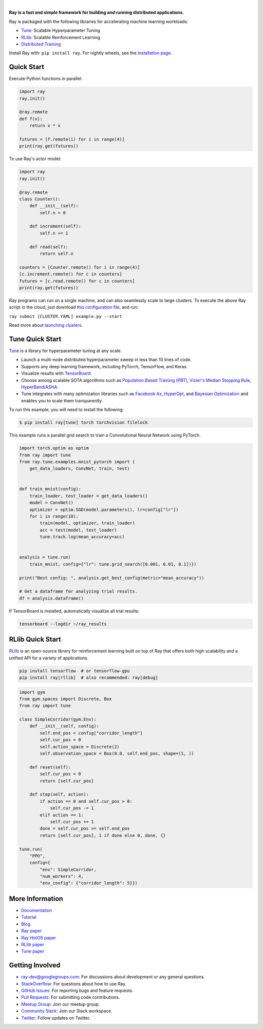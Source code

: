 .. image:: https://github.com/ray-project/ray/raw/master/doc/source/images/ray_header_logo.png

.. image:: https://travis-ci.com/ray-project/ray.svg?branch=master
    :target: https://travis-ci.com/ray-project/ray

.. image:: https://readthedocs.org/projects/ray/badge/?version=latest
    :target: http://ray.readthedocs.io/en/latest/?badge=latest

|


**Ray is a fast and simple framework for building and running distributed applications.**

Ray is packaged with the following libraries for accelerating machine learning workloads:

- `Tune`_: Scalable Hyperparameter Tuning
- `RLlib`_: Scalable Reinforcement Learning
- `Distributed Training <https://ray.readthedocs.io/en/latest/distributed_training.html>`__

Install Ray with: ``pip install ray``. For nightly wheels, see the `Installation page <https://ray.readthedocs.io/en/latest/installation.html>`__.

Quick Start
-----------

Execute Python functions in parallel.

.. code-block:: python

    import ray
    ray.init()

    @ray.remote
    def f(x):
        return x * x

    futures = [f.remote(i) for i in range(4)]
    print(ray.get(futures))

To use Ray's actor model:

.. code-block:: python


    import ray
    ray.init()

    @ray.remote
    class Counter():
        def __init__(self):
            self.n = 0

        def increment(self):
            self.n += 1

        def read(self):
            return self.n

    counters = [Counter.remote() for i in range(4)]
    [c.increment.remote() for c in counters]
    futures = [c.read.remote() for c in counters]
    print(ray.get(futures))


Ray programs can run on a single machine, and can also seamlessly scale to large clusters. To execute the above Ray script in the cloud, just download `this configuration file <https://github.com/ray-project/ray/blob/master/python/ray/autoscaler/aws/example-full.yaml>`__, and run:

``ray submit [CLUSTER.YAML] example.py --start``

Read more about `launching clusters <https://ray.readthedocs.io/en/latest/autoscaling.html>`_.

Tune Quick Start
----------------

.. image:: https://github.com/ray-project/ray/raw/master/doc/source/images/tune-wide.png

`Tune`_ is a library for hyperparameter tuning at any scale.

- Launch a multi-node distributed hyperparameter sweep in less than 10 lines of code.
- Supports any deep learning framework, including PyTorch, TensorFlow, and Keras.
- Visualize results with `TensorBoard <https://www.tensorflow.org/get_started/summaries_and_tensorboard>`__.
- Choose among scalable SOTA algorithms such as `Population Based Training (PBT)`_, `Vizier's Median Stopping Rule`_, `HyperBand/ASHA`_.
- Tune integrates with many optimization libraries such as `Facebook Ax <http://ax.dev>`_, `HyperOpt <https://github.com/hyperopt/hyperopt>`_, and `Bayesian Optimization <https://github.com/fmfn/BayesianOptimization>`_ and enables you to scale them transparently.

To run this example, you will need to install the following:

.. code-block:: bash

    $ pip install ray[tune] torch torchvision filelock


This example runs a parallel grid search to train a Convolutional Neural Network using PyTorch.

.. code-block:: python


    import torch.optim as optim
    from ray import tune
    from ray.tune.examples.mnist_pytorch import (
        get_data_loaders, ConvNet, train, test)


    def train_mnist(config):
        train_loader, test_loader = get_data_loaders()
        model = ConvNet()
        optimizer = optim.SGD(model.parameters(), lr=config["lr"])
        for i in range(10):
            train(model, optimizer, train_loader)
            acc = test(model, test_loader)
            tune.track.log(mean_accuracy=acc)


    analysis = tune.run(
        train_mnist, config={"lr": tune.grid_search([0.001, 0.01, 0.1])})

    print("Best config: ", analysis.get_best_config(metric="mean_accuracy"))

    # Get a dataframe for analyzing trial results.
    df = analysis.dataframe()

If TensorBoard is installed, automatically visualize all trial results:

.. code-block:: bash

    tensorboard --logdir ~/ray_results

.. _`Tune`: https://ray.readthedocs.io/en/latest/tune.html
.. _`Population Based Training (PBT)`: https://ray.readthedocs.io/en/latest/tune-schedulers.html#population-based-training-pbt
.. _`Vizier's Median Stopping Rule`: https://ray.readthedocs.io/en/latest/tune-schedulers.html#median-stopping-rule
.. _`HyperBand/ASHA`: https://ray.readthedocs.io/en/latest/tune-schedulers.html#asynchronous-hyperband

RLlib Quick Start
-----------------

.. image:: https://github.com/ray-project/ray/raw/master/doc/source/images/rllib-wide.jpg

`RLlib`_ is an open-source library for reinforcement learning built on top of Ray that offers both high scalability and a unified API for a variety of applications.

.. code-block:: bash

  pip install tensorflow  # or tensorflow-gpu
  pip install ray[rllib]  # also recommended: ray[debug]

.. code-block:: python

    import gym
    from gym.spaces import Discrete, Box
    from ray import tune

    class SimpleCorridor(gym.Env):
        def __init__(self, config):
            self.end_pos = config["corridor_length"]
            self.cur_pos = 0
            self.action_space = Discrete(2)
            self.observation_space = Box(0.0, self.end_pos, shape=(1, ))

        def reset(self):
            self.cur_pos = 0
            return [self.cur_pos]

        def step(self, action):
            if action == 0 and self.cur_pos > 0:
                self.cur_pos -= 1
            elif action == 1:
                self.cur_pos += 1
            done = self.cur_pos >= self.end_pos
            return [self.cur_pos], 1 if done else 0, done, {}

    tune.run(
        "PPO",
        config={
            "env": SimpleCorridor,
            "num_workers": 4,
            "env_config": {"corridor_length": 5}})

.. _`RLlib`: https://ray.readthedocs.io/en/latest/rllib.html


More Information
----------------

- `Documentation`_
- `Tutorial`_
- `Blog`_
- `Ray paper`_
- `Ray HotOS paper`_
- `RLlib paper`_
- `Tune paper`_

.. _`Documentation`: http://ray.readthedocs.io/en/latest/index.html
.. _`Tutorial`: https://github.com/ray-project/tutorial
.. _`Blog`: https://ray-project.github.io/
.. _`Ray paper`: https://arxiv.org/abs/1712.05889
.. _`Ray HotOS paper`: https://arxiv.org/abs/1703.03924
.. _`RLlib paper`: https://arxiv.org/abs/1712.09381
.. _`Tune paper`: https://arxiv.org/abs/1807.05118

Getting Involved
----------------

- `ray-dev@googlegroups.com`_: For discussions about development or any general
  questions.
- `StackOverflow`_: For questions about how to use Ray.
- `GitHub Issues`_: For reporting bugs and feature requests.
- `Pull Requests`_: For submitting code contributions.
- `Meetup Group`_: Join our meetup group.
- `Community Slack`_: Join our Slack workspace.
- `Twitter`_: Follow updates on Twitter.

.. _`ray-dev@googlegroups.com`: https://groups.google.com/forum/#!forum/ray-dev
.. _`GitHub Issues`: https://github.com/ray-project/ray/issues
.. _`StackOverflow`: https://stackoverflow.com/questions/tagged/ray
.. _`Pull Requests`: https://github.com/ray-project/ray/pulls
.. _`Meetup Group`: https://www.meetup.com/Bay-Area-Ray-Meetup/
.. _`Community Slack`: https://forms.gle/9TSdDYUgxYs8SA9e8
.. _`Twitter`: https://twitter.com/raydistributed
